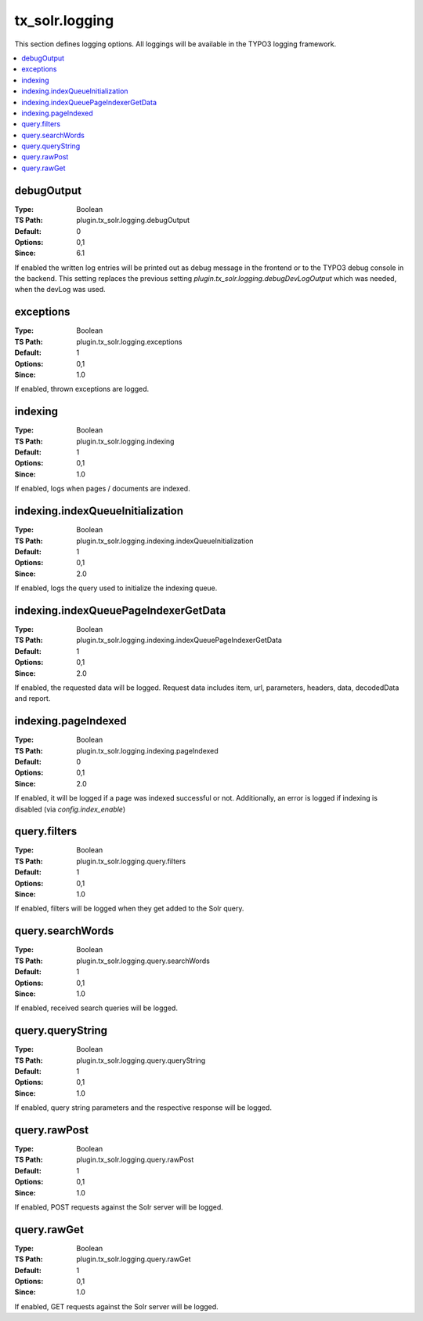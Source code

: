 .. _conf-tx-solr-logging:

tx_solr.logging
===============

This section defines logging options. All loggings will be available in the TYPO3 logging framework.

.. contents::
   :local:

debugOutput
-----------

:Type: Boolean
:TS Path: plugin.tx_solr.logging.debugOutput
:Default: 0
:Options: 0,1
:Since: 6.1

If enabled the written log entries will be printed out as debug message in the frontend or to the TYPO3 debug console in the backend.
This setting replaces the previous setting `plugin.tx_solr.logging.debugDevLogOutput` which was needed, when the devLog was used.

exceptions
----------

:Type: Boolean
:TS Path: plugin.tx_solr.logging.exceptions
:Default: 1
:Options: 0,1
:Since: 1.0

If enabled, thrown exceptions are logged.

indexing
--------

:Type: Boolean
:TS Path: plugin.tx_solr.logging.indexing
:Default: 1
:Options: 0,1
:Since: 1.0

If enabled, logs when pages / documents are indexed.

indexing.indexQueueInitialization
---------------------------------

:Type: Boolean
:TS Path: plugin.tx_solr.logging.indexing.indexQueueInitialization
:Default: 1
:Options: 0,1
:Since: 2.0

If enabled, logs the query used to initialize the indexing queue.

indexing.indexQueuePageIndexerGetData
-------------------------------------

:Type: Boolean
:TS Path: plugin.tx_solr.logging.indexing.indexQueuePageIndexerGetData
:Default: 1
:Options: 0,1
:Since: 2.0

If enabled, the requested data will be logged. Request data includes item, url, parameters, headers, data, decodedData and report.

indexing.pageIndexed
--------------------

:Type: Boolean
:TS Path: plugin.tx_solr.logging.indexing.pageIndexed
:Default: 0
:Options: 0,1
:Since: 2.0

If enabled, it will be logged if a page was indexed successful or not. Additionally, an error is logged if indexing is disabled (via `config.index_enable`)

query.filters
-------------

:Type: Boolean
:TS Path: plugin.tx_solr.logging.query.filters
:Default: 1
:Options: 0,1
:Since: 1.0

If enabled, filters will be logged when they get added to the Solr query.

query.searchWords
-----------------

:Type: Boolean
:TS Path: plugin.tx_solr.logging.query.searchWords
:Default: 1
:Options: 0,1
:Since: 1.0

If enabled, received search queries will be logged.

query.queryString
-----------------

:Type: Boolean
:TS Path: plugin.tx_solr.logging.query.queryString
:Default: 1
:Options: 0,1
:Since: 1.0

If enabled, query string parameters and the respective response will be logged.

query.rawPost
-------------

:Type: Boolean
:TS Path: plugin.tx_solr.logging.query.rawPost
:Default: 1
:Options: 0,1
:Since: 1.0

If enabled, POST requests against the Solr server will be logged.

query.rawGet
------------

:Type: Boolean
:TS Path: plugin.tx_solr.logging.query.rawGet
:Default: 1
:Options: 0,1
:Since: 1.0

If enabled, GET requests against the Solr server will be logged.
